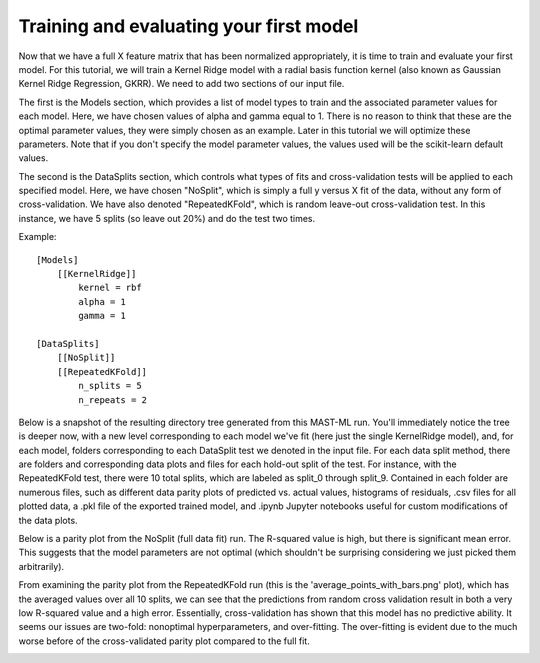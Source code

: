 ***********************************************
Training and evaluating your first model
***********************************************

Now that we have a full X feature matrix that has been normalized appropriately, it is time to train and evaluate your
first model. For this tutorial, we will train a Kernel Ridge model with a radial basis function kernel (also known as
Gaussian Kernel Ridge Regression, GKRR). We need to add two sections of our input file.

The first is the Models section, which provides a list of model types to train and the associated parameter values for
each model. Here, we have chosen values of alpha and gamma equal to 1. There is no reason to think that these are the
optimal parameter values, they were simply chosen as an example. Later in this tutorial we will optimize these
parameters. Note that if you don't specify the model parameter values, the values used will be the scikit-learn default values.

The second is the DataSplits section, which controls what types of fits and cross-validation tests will be applied to
each specified model. Here, we have chosen "NoSplit", which is simply a full y versus X fit of the data, without any
form of cross-validation. We have also denoted "RepeatedKFold", which is random leave-out cross-validation test. In this
instance, we have 5 splits (so leave out 20%) and do the test two times.

Example::

    [Models]
        [[KernelRidge]]
            kernel = rbf
            alpha = 1
            gamma = 1

    [DataSplits]
        [[NoSplit]]
        [[RepeatedKFold]]
            n_splits = 5
            n_repeats = 2

Below is a snapshot of the resulting directory tree generated from this MAST-ML run. You'll immediately notice the tree
is deeper now, with a new level corresponding to each model we've fit (here just the single KernelRidge model), and, for
each model, folders corresponding to each DataSplit test we denoted in the input file. For each data split method, there
are folders and corresponding data plots and files for each hold-out split of the test. For instance, with the
RepeatedKFold test, there were 10 total splits, which are labeled as split_0 through split_9. Contained in each folder
are numerous files, such as different data parity plots of predicted vs. actual values, histograms of residuals, .csv
files for all plotted data, a .pkl file of the exported trained model, and .ipynb Jupyter notebooks useful for custom
modifications of the data plots.

.. image:: MASTMLtutorial_run4_1.png

Below is a parity plot from the NoSplit (full data fit) run. The R-squared value is high, but there is significant mean
error. This suggests that the model parameters are not optimal (which shouldn't be surprising considering we just picked
them arbitrarily).

.. image:: MASTMLtutorial_run4_2.png

From examining the parity plot from the RepeatedKFold run (this is the 'average_points_with_bars.png' plot), which has
the averaged values over all 10 splits, we can see that the predictions from random cross validation result in both a very
low R-squared value and a high error. Essentially, cross-validation has shown that this model has no predictive ability.
It seems our issues are two-fold: nonoptimal hyperparameters, and over-fitting. The over-fitting is evident due to the much
worse before of the cross-validated parity plot compared to the full fit.

.. image:: MASTMLtutorial_run4_3.png

